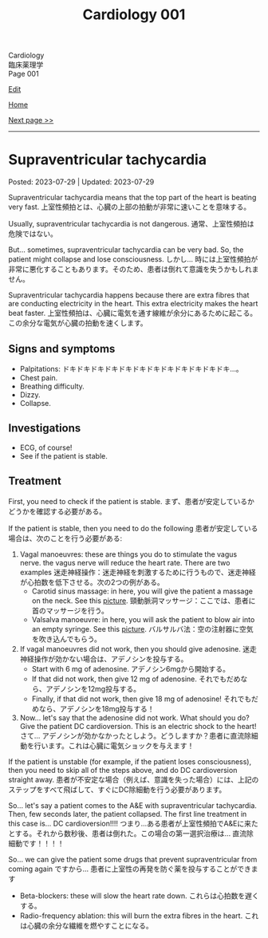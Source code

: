 #+TITLE: Cardiology 001

#+BEGIN_EXPORT html
<div class="engt">Cardiology</div>
<div class="japt">臨床薬理学</div>
<div class="engt">Page 001</div>
#+END_EXPORT

[[https://github.com/ahisu6/ahisu6.github.io/edit/main/src/cp/001.org][Edit]]

[[file:./index.org][Home]]

[[file:./002.org][Next page >>]]

-----

#+TOC: headlines 2

* Supraventricular tachycardia
:PROPERTIES:
:CUSTOM_ID: orgf0aee00
:END:

Posted: 2023-07-29 | Updated: 2023-07-29

Supraventricular tachycardia means that the top part of the heart is beating very fast. @@html:<span class="ja">上室性頻拍とは、心臓の上部の拍動が非常に速いことを意味する。</span>@@

Usually, supraventricular tachycardia is not dangerous. @@html:<span class="ja">通常、上室性頻拍は危険ではない。</span>@@

But... sometimes, supraventricular tachycardia can be very bad. So, the patient might collapse and lose consciousness. @@html:<span class="ja">しかし... 時には上室性頻拍が非常に悪化することもあります。そのため、患者は倒れて意識を失うかもしれません。</span>@@

Supraventricular tachycardia happens because there are extra fibres that are conducting electricity in the heart. This extra electricity makes the heart beat faster. @@html:<span class="ja">上室性頻拍は、心臓に電気を通す線維が余分にあるために起こる。この余分な電気が心臓の拍動を速くします。</span>@@

** Signs and symptoms
:PROPERTIES:
:CUSTOM_ID: orgd792002
:END:

- Palpitations: ドキドキドキドキドキドキドキドキドキドキドキドキ...。
- Chest pain.
- Breathing difficulty.
- Dizzy.
- Collapse.

** Investigations
:PROPERTIES:
:CUSTOM_ID: org340ad6a
:END:

- ECG, of course!
- See if the patient is stable.

** Treatment
:PROPERTIES:
:CUSTOM_ID: orgf6e0bbe
:END:

First, you need to check if the patient is stable. @@html:<span class="ja">まず、患者が安定しているかどうかを確認する必要がある。</span>@@

If the patient is stable, then you need to do the following @@html:<span class="ja">患者が安定している場合は、次のことを行う必要がある</span>@@:
1. Vagal manoeuvres: these are things you do to stimulate the vagus nerve. the vagus nerve will reduce the heart rate. There are two examples @@html:<span class="ja">迷走神経操作：迷走神経を刺激するために行うもので、迷走神経が心拍数を低下させる。次の2つの例がある。</span>@@
  - Carotid sinus massage: in here, you will give the patient a massage on the neck. See this [[https://drive.google.com/uc?export=view&id=1bgLA4k5Gz9ApDbCAODWW9kf5HbK5elxS][picture]]. @@html:<span class="ja">頸動脈洞マッサージ：ここでは、患者に首のマッサージを行う。</span>@@
  - Valsalva manoeuvre: in here, you will ask the patient to blow air into an empty syringe. See this [[https://drive.google.com/uc?export=view&id=16V4HVQMTOcVg6atzE4LhJftcSIjwKMwj][picture]]. @@html:<span class="ja">バルサルバ法：空の注射器に空気を吹き込んでもらう。</span>@@
2. If vagal manoeuvres did not work, then you should give adenosine. @@html:<span class="ja">迷走神経操作が効かない場合は、アデノシンを投与する。</span>@@
  - Start with 6 mg of adenosine. @@html:<span class="ja">アデノシン6mgから開始する。</span>@@
  - If that did not work, then give 12 mg of adenosine. @@html:<span class="ja">それでもだめなら、アデノシンを12mg投与する。</span>@@
  - Finally, if that did not work, then give 18 mg of adenosine! @@html:<span class="ja">それでもだめなら、アデノシンを18mg投与する！</span>@@
3. Now... let's say that the adenosine did not work. What should you do? Give the patient DC cardioversion. This is an electric shock to the heart! @@html:<span class="ja">さて... アデノシンが効かなかったとしよう。どうしますか？患者に直流除細動を行います。これは心臓に電気ショックを与えます！</span>@@

If the patient is unstable (for example, if the patient loses consciousness), then you need to skip all of the steps above, and do DC cardioversion straight away. @@html:<span class="ja">患者が不安定な場合（例えば、意識を失った場合）には、上記のステップをすべて飛ばして、すぐにDC除細動を行う必要があります。</span>@@

So... let's say a patient comes to the A&E with supraventricular tachycardia. Then, few seconds later, the patient collapsed. The first line treatment in this case is... DC cardioversion!!!! @@html:<span class="ja">つまり...ある患者が上室性頻拍でA&Eに来たとする。それから数秒後、患者は倒れた。この場合の第一選択治療は... 直流除細動です！！！！</span>@@

So... we can give the patient some drugs that prevent supraventricular from coming again @@html:<span class="ja">ですから... 患者に上室性の再発を防ぐ薬を投与することができます</span>@@
- Beta-blockers: these will slow the heart rate down. @@html:<span class="ja">これらは心拍数を遅くする。</span>@@
- Radio-frequency ablation: this will burn the extra fibres in the heart. @@html:<span class="ja">これは心臓の余分な繊維を燃やすことになる。</span>@@
